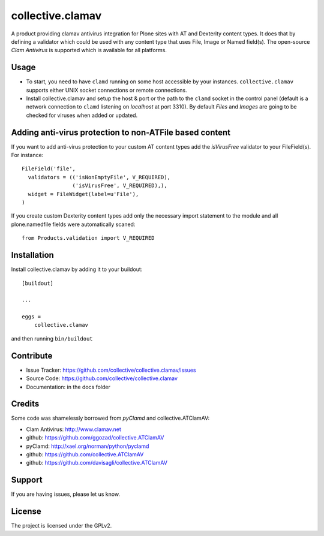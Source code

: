 .. This README is meant for consumption by humans and pypi. Pypi can render rst files so please do not use Sphinx features.
   If you want to learn more about writing documentation, please check out: http://docs.plone.org/about/documentation_styleguide.html
   This text does not appear on pypi or github. It is a comment.

=================
collective.clamav
=================

.. image:: https://travis-ci.org/collective/collective.clamav.svg?branch=master
    :target: https://travis-ci.org/collective/collective.clamav

A product providing clamav antivirus integration for Plone sites with AT and Dexterity content types.
It does that by defining a validator which could be used with any content
type that uses File, Image or Named field(s). The open-source `Clam Antivirus` is
supported which is available for all platforms.



Usage
-----

- To start, you need to have ``clamd`` running on some host accessible by your instances. ``collective.clamav`` supports either UNIX socket connections or remote connections.

- Install collective.clamav and setup the host & port or the path to the ``clamd`` socket in the control panel (default is a network connection to ``clamd`` listening on *localhost* at port 3310). By default *Files* and *Images* are going to be checked for viruses when added or updated.


Adding anti-virus protection to non-ATFile based content
--------------------------------------------------------

If you want to add anti-virus protection to your custom AT content types
add the *isVirusFree* validator to your FileField(s). For instance::

      FileField('file',
        validators = (('isNonEmptyFile', V_REQUIRED),
                      ('isVirusFree', V_REQUIRED),),
        widget = FileWidget(label=u'File'),
      )

If you create custom Dexterity content types add only the necessary import statement to the
module and all plone.namedfile fields were automatically scaned::

    from Products.validation import V_REQUIRED

Installation
------------

Install collective.clamav by adding it to your buildout::

    [buildout]

    ...

    eggs =
        collective.clamav


and then running ``bin/buildout``


Contribute
----------

- Issue Tracker: https://github.com/collective/collective.clamav/issues
- Source Code: https://github.com/collective/collective.clamav
- Documentation: in the docs folder


Credits
-------


Some code was shamelessly borrowed from `pyClamd` and collective.ATClamAV:

-  Clam Antivirus: http://www.clamav.net
-  github: https://github.com/ggozad/collective.ATClamAV
-  pyClamd: http://xael.org/norman/python/pyclamd
-  github: https://github.com/collective.ATClamAV
-  github: https://github.com/davisagli/collective.ATClamAV



Support
-------

If you are having issues, please let us know.


License
-------

The project is licensed under the GPLv2.
